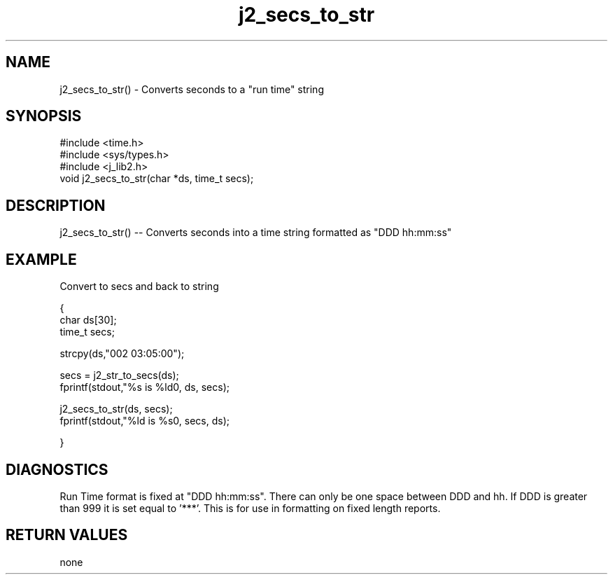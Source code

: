 .\" 
.\" Copyright (c) 1999 2001 2002 ... 2017 2018 
.\"     John McCue <jmccue@jmcunx.com>
.\" 
.\" Permission to use, copy, modify, and distribute this software for any
.\" purpose with or without fee is hereby granted, provided that the above
.\" copyright notice and this permission notice appear in all copies.
.\" 
.\" THE SOFTWARE IS PROVIDED "AS IS" AND THE AUTHOR DISCLAIMS ALL WARRANTIES
.\" WITH REGARD TO THIS SOFTWARE INCLUDING ALL IMPLIED WARRANTIES OF
.\" MERCHANTABILITY AND FITNESS. IN NO EVENT SHALL THE AUTHOR BE LIABLE FOR
.\" ANY SPECIAL, DIRECT, INDIRECT, OR CONSEQUENTIAL DAMAGES OR ANY DAMAGES
.\" WHATSOEVER RESULTING FROM LOSS OF USE, DATA OR PROFITS, WHETHER IN AN
.\" ACTION OF CONTRACT, NEGLIGENCE OR OTHER TORTIOUS ACTION, ARISING OUT OF
.\" OR IN CONNECTION WITH THE USE OR PERFORMANCE OF THIS SOFTWARE.

.TH j2_secs_to_str 3 "$Date: 2018/08/22 22:50:20 $" "JMC" "Local Library Function"

.SH NAME

j2_secs_to_str() - Converts seconds to a "run time" string

.SH SYNOPSIS
.nf
#include <time.h>
#include <sys/types.h>
#include <j_lib2.h>
.fi
void j2_secs_to_str(char *ds, time_t secs);

.SH DESCRIPTION
j2_secs_to_str() --
Converts seconds into a time string formatted as "DDD hh:mm:ss"

.SH EXAMPLE
Convert to secs and back to string
.nf

{
  char ds[30];
  time_t secs;

  strcpy(ds,"002 03:05:00");

  secs = j2_str_to_secs(ds);
  fprintf(stdout,"%s is %ld\n", ds, secs);

  j2_secs_to_str(ds, secs);
  fprintf(stdout,"%ld is %s\n", secs, ds);

}
.fi

.SH DIAGNOSTICS
Run Time format is fixed at "DDD hh:mm:ss".
There can only be one space between DDD and hh.
If DDD is greater than 999 it is set equal to '***'.
This is for use in formatting on fixed length reports.

.SH RETURN VALUES
none

